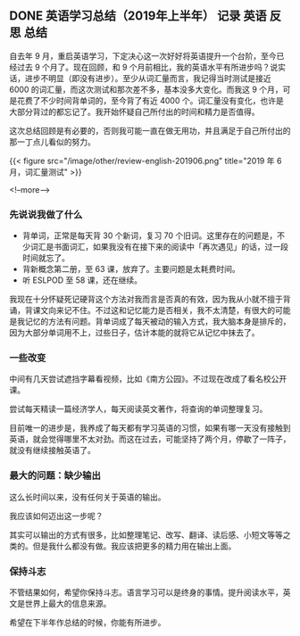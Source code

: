 #+HUGO_BASE_DIR: ../
#+SEQ_TODO: TODO DONE
#+PROPERTY: header-args :eval no
#+OPTIONS: author:nil

** DONE 英语学习总结（2019年上半年）                   :记录:英语:反思:总结:
   CLOSED: [2019-07-04 Thu 09:12]
   :PROPERTIES:
   :EXPORT_FILE_NAME: review-english-201906
   :END:

自去年 9 月，重启英语学习，下定决心这一次好好将英语提升一个台阶，至今已经过去 9 个月了。现在回顾，和 9 个月前相比，我的英语水平有所进步吗？说实话，进步不明显（即没有进步）。至少从词汇量而言，我记得当时测试是接近 6000 的词汇量，而这次测试和那次差不多，基本没多大变化。而我这 9 个月，可是花费了不少时间背单词的，至今背了有近 4000 个。词汇量没有变化，也许是大部分背过的都忘记了。我开始怀疑自己所付出的时间和精力是否值得。

这次总结回顾是有必要的，否则我可能一直在做无用功，并且满足于自己所付出的那一丁点儿看似的努力。

{{< figure src="/image/other/review-english-201906.png" title="2019 年 6 月，词汇量测试" >}}

<!--more-->

*** 先说说我做了什么

- 背单词，正常是每天背 30 个新词，复习 70 个旧词。这里存在的问题是，不少词汇是书面词汇，如果我没有在接下来的阅读中「再次遇见」的话，过一段时间就忘了。
- 背新概念第二册，至 63 课，放弃了。主要问题是太耗费时间。
- 听 ESLPOD 至 58 课，还在继续。

我现在十分怀疑死记硬背这个方法对我而言是否真的有效，因为我从小就不擅于背诵，背课文向来记不住。不过这和记忆能力是否相关，我不太清楚，有很大的可能是我记忆的方法有问题。背单词成了每天被动的输入方式，我大脑本身是排斥的，因为大部分单词用不上，过些日子，估计本能的就将它从记忆中抹去了。

*** 一些改变 
中间有几天尝试遮挡字幕看视频，比如《南方公园》。不过现在改成了看名校公开课。

尝试每天精读一篇经济学人，每天阅读英文著作，将查询的单词整理复习。

目前唯一的进步是，我养成了每天都有学习英语的习惯，如果有哪一天没有接触到英语，就会觉得哪里不太对劲。而这在过去，可能坚持了两个月，停歇了一阵子，就没有继续接触英语了。

*** 最大的问题：缺少输出
这么长时间以来，没有任何关于英语的输出。

我应该如何迈出这一步呢？

其实可以输出的方式有很多，比如整理笔记、改写、翻译、读后感、小短文等等之类的。但是我什么都没有做。我应该把更多的精力用在输出上面。

*** 保持斗志
不管结果如何，希望你保持斗志。语言学习可以是终身的事情。提升阅读水平，英文是世界上最大的信息来源。

希望在下半年作总结的时候，你能有所进步。
